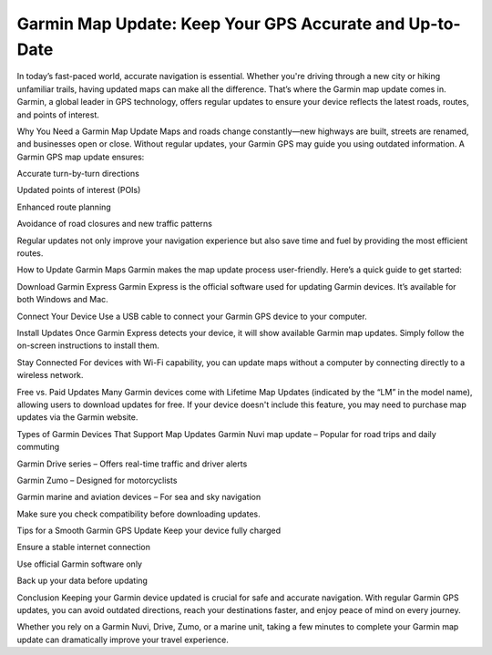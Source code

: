 Garmin Map Update: Keep Your GPS Accurate and Up-to-Date
============================================


In today’s fast-paced world, accurate navigation is essential. Whether you're driving through a new city or hiking unfamiliar trails, having updated maps can make all the difference. That’s where the Garmin map update comes in. Garmin, a global leader in GPS technology, offers regular updates to ensure your device reflects the latest roads, routes, and points of interest.

.. image:: update-now.jpg
   :alt: My Project Logo
   :width: 350px
   :align: center
   :target: https://garminupdate.online/

Why You Need a Garmin Map Update
Maps and roads change constantly—new highways are built, streets are renamed, and businesses open or close. Without regular updates, your Garmin GPS may guide you using outdated information. A Garmin GPS map update ensures:

Accurate turn-by-turn directions

Updated points of interest (POIs)

Enhanced route planning

Avoidance of road closures and new traffic patterns

Regular updates not only improve your navigation experience but also save time and fuel by providing the most efficient routes.

How to Update Garmin Maps
Garmin makes the map update process user-friendly. Here’s a quick guide to get started:

Download Garmin Express
Garmin Express is the official software used for updating Garmin devices. It’s available for both Windows and Mac.

Connect Your Device
Use a USB cable to connect your Garmin GPS device to your computer.

Install Updates
Once Garmin Express detects your device, it will show available Garmin map updates. Simply follow the on-screen instructions to install them.

Stay Connected
For devices with Wi-Fi capability, you can update maps without a computer by connecting directly to a wireless network.

Free vs. Paid Updates
Many Garmin devices come with Lifetime Map Updates (indicated by the “LM” in the model name), allowing users to download updates for free. If your device doesn't include this feature, you may need to purchase map updates via the Garmin website.

Types of Garmin Devices That Support Map Updates
Garmin Nuvi map update – Popular for road trips and daily commuting

Garmin Drive series – Offers real-time traffic and driver alerts

Garmin Zumo – Designed for motorcyclists

Garmin marine and aviation devices – For sea and sky navigation

Make sure you check compatibility before downloading updates.

Tips for a Smooth Garmin GPS Update
Keep your device fully charged

Ensure a stable internet connection

Use official Garmin software only

Back up your data before updating

Conclusion
Keeping your Garmin device updated is crucial for safe and accurate navigation. With regular Garmin GPS updates, you can avoid outdated directions, reach your destinations faster, and enjoy peace of mind on every journey.

Whether you rely on a Garmin Nuvi, Drive, Zumo, or a marine unit, taking a few minutes to complete your Garmin map update can dramatically improve your travel experience.
